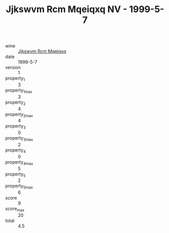 :PROPERTIES:
:ID:                     81f8d4fd-5c25-456a-a39a-4bf7cdf8cf66
:END:
#+TITLE: Jjkswvm Rcm Mqeiqxq NV - 1999-5-7

- wine :: [[id:7c92b44f-1aa5-439b-819e-0551d5f01a37][Jjkswvm Rcm Mqeiqxq]]
- date :: 1999-5-7
- version :: 1
- property_1 :: 3
- property_1_max :: 3
- property_2 :: 4
- property_2_max :: 4
- property_3 :: 0
- property_3_max :: 2
- property_4 :: 0
- property_4_max :: 5
- property_5 :: 2
- property_5_max :: 6
- score :: 9
- score_max :: 20
- total :: 4.5


